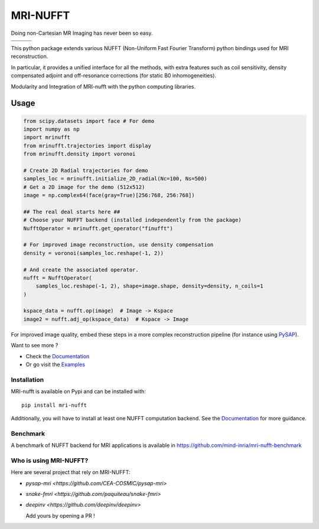 =========
MRI-NUFFT
=========

Doing non-Cartesian MR Imaging has never been so easy.

.. list-table::
   :widths: 25 25 25
   :header-rows: 0

   * - .. image:: https://mind-inria.github.io/mri-nufft/_static/coverage_badge.svg
     - .. image:: https://github.com/mind-inria/mri-nufft/workflows/CI/badge.svg
     - .. image:: https://github.com/mind-inria/mri-nufft/workflows/CD/badge.svg
   * - .. image:: https://img.shields.io/badge/style-black-black
     - .. image:: https://img.shields.io/badge/docs-Sphinx-blue
        :target: https://mind-inria.github.io/mri-nufft
     - .. image:: https://img.shields.io/pypi/v/mri-nufft
        :target: https://pypi.org/project/mri-nufft/


This python package extends various NUFFT (Non-Uniform Fast Fourier Transform) python bindings used for MRI reconstruction.

In particular, it provides a unified interface for all the methods, with extra features such as coil sensitivity, density compensated adjoint and off-resonance corrections (for static B0 inhomogeneities).

.. raw:: html 
   
   <div align="center">

.. image:: https://github.com/mind-inria/mri-nufft/raw/master/docs/_static/mri-nufft-scheme.svg
   :width: 700
   :align: center

Modularity and Integration of MRI-nufft with the python computing libraries.

.. raw:: html 
   
   </div>

Usage
=====

.. TODO use a include file directive.
.. code-block:: python

      from scipy.datasets import face # For demo
      import numpy as np
      import mrinufft
      from mrinufft.trajectories import display
      from mrinufft.density import voronoi

      # Create 2D Radial trajectories for demo
      samples_loc = mrinufft.initialize_2D_radial(Nc=100, Ns=500)
      # Get a 2D image for the demo (512x512)
      image = np.complex64(face(gray=True)[256:768, 256:768])

      ## The real deal starts here ##
      # Choose your NUFFT backend (installed independently from the package)
      NufftOperator = mrinufft.get_operator("finufft")

      # For improved image reconstruction, use density compensation
      density = voronoi(samples_loc.reshape(-1, 2))

      # And create the associated operator.
      nufft = NufftOperator(
          samples_loc.reshape(-1, 2), shape=image.shape, density=density, n_coils=1
      )

      kspace_data = nufft.op(image)  # Image -> Kspace
      image2 = nufft.adj_op(kspace_data)  # Kspace -> Image


.. TODO Add image

For improved image quality, embed these steps in a more complex reconstruction pipeline (for instance using `PySAP <https://github.com/CEA-COSMIC/pysap-mri>`_).

Want to see more ?

- Check the `Documentation <https://mind-inria.github.io/mri-nufft/>`_

- Or go visit the `Examples <https://mind-inria.github.io/mri-nufft/generated/autoexamples/index.html>`_


Installation
------------

MRI-nufft is available on Pypi and can be installed with::

  pip install mri-nufft

Additionally, you will have to install at least one NUFFT computation backend. See the `Documentation <https://mind-inria.github.io/mri-nufft/getting_started.html#choosing-a-nufft-backend>`_ for more guidance.


Benchmark
---------

A benchmark of NUFFT backend for MRI applications is available in https://github.com/mind-inria/mri-nufft-benchmark


Who is using MRI-NUFFT?
----------------------

Here are several project that rely on MRI-NUFFT:

- `pysap-mri <https://github.com/CEA-COSMIC/pysap-mri>`
- `snake-fmri <https://github.com/paquiteau/snake-fmri>`
- `deepinv <https://github.com/deepinv/deepinv>`


  Add yours by opening a PR !
